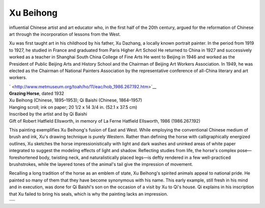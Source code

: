 .. meta::
   :description: influential Chinese artist and art educator who, in the first half of the 20th century, argued for the reformation of Chinese art through the incorporation of l

Xu Beihong
==========
.. post:: 8, Apr, 2005
   :category: English Writing Practice
   :author: me
   :nocomments:

.. container:: bvMsg
   :name: msgcns!1BE894DEAF296E0A!152

   influential Chinese artist and art educator who, in the first half of
   the 20th century, argued for the reformation of Chinese art through
   the incorporation of lessons from the West.

   Xu was first taught art in his childhood by his father, Xu Dazhang, a
   locally known portrait painter. In the period from 1919 to 1927, he
   studied in France and graduated from Paris Higher Art School He
   returned to China in 1927 and successively worked as a teacher in
   Shanghai South China College of Fine Arts He went to Beijing in 1946
   and worked as the President of Public Beijing Arts and History School
   and the Chairman of Beijing Art Workers Association. In 1949, he was
   elected as the Chairman of National Painters Association by the
   representative conference of all-China literary and art workers.

   |  
     ` <http://www.metmuseum.org/toah/ho/11/eac/hob_1986.267.192.htm>`__
   | **Grazing Horse**, dated 1932
   | Xu Beihong (Chinese, 1895–1953); Qi Baishi (Chinese, 1864–1957)
   | Hanging scroll; ink on paper; 20 1/2 x 14 3/4 in. (52.1 x 37.5 cm)
   | Inscribed by the artist and by Qi Baishi
   | Gift of Robert Hatfield Ellsworth, in memory of La Ferne Hatfield
     Ellsworth, 1986 (1986.267.192)

   This painting exemplifies Xu Beihong's fusion of East and West. While
   employing the conventional Chinese medium of brush and ink, Xu's
   drawing technique is purely Western. Rather than defining the horse
   with calligraphically energized outlines, Xu sketches the horse
   impressionistically with light and dark washes and uninked areas of
   white paper integrated to suggest the modeling effects of light and
   shadow. Reflecting studies from life, the horse's complex
   pose—foreshortened body, twisting neck, and naturalistically placed
   legs—is deftly rendered in a few well-practiced brushstrokes, while
   the layered tones of the animal's tail give the impression of
   movement.

   Recalling a long tradition of the horse as an emblem of state, Xu
   Beihong's spirited animals appeal to national pride. He painted so
   many of them that they have become synonymous with his name. This
   early example, still fresh in his mind and in execution, was done for
   Qi Baishi's son on the occasion of a visit by Xu to Qi's house. Qi
   explains in his inscription that Xu failed to bring his seals, which
   is why the painting lacks an impression.

   |image1|

+----------+
|          |
+----------+
| |image2| |
+----------+

.. |image1| image:: http://www.artchinanet.com/artlife/xubeihong/zp/images/Xubh_hh_44bm.jpg
   :width: 236px
   :height: 400px
.. |image2| image:: http://blufiles.storage.live.com/y1pyks2-togqbvvZTVpdPGBJuLmo9VQvF6_N1BwPlhXYrR7YLLhuTSjc7DLX-McRFmfLikYlzKvKEk
   :target: http://blufiles.storage.live.com/y1pyks2-togqbvvZTVpdPGBJuLmo9VQvF6_N9lK7M6nU0nv-pfNY04XdlsdZGMgd8A1dOE8W-IlElc

